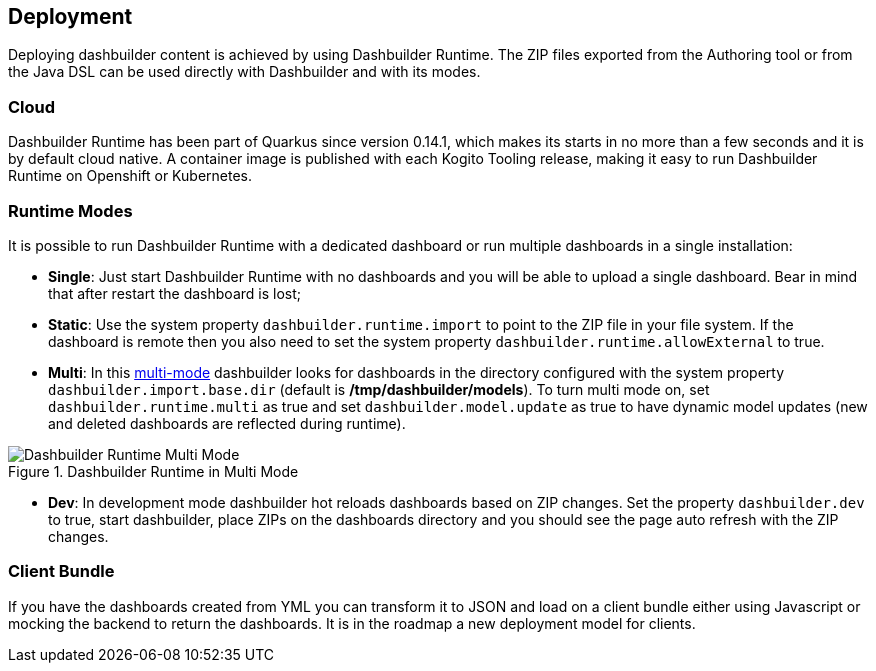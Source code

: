 [id="chap-dashbuilder-deployment"]
== Deployment
ifdef::context[:parent-context: {context}]
:context: dashbuilder-essentials

[role="_abstract"]
Deploying dashbuilder content is achieved by using Dashbuilder Runtime. The ZIP files exported from the Authoring tool or from the Java DSL can be used directly with Dashbuilder and with its modes. 

=== Cloud
Dashbuilder Runtime has been part of Quarkus since version 0.14.1, which makes its starts in no more than a few seconds and it is by default cloud native.  A container image is published with each Kogito Tooling release, making it easy to run Dashbuilder Runtime on Openshift or Kubernetes.

=== Runtime Modes
It is possible to run Dashbuilder Runtime with a dedicated dashboard or run multiple dashboards in a single installation:

* *Single*: Just start Dashbuilder Runtime with no dashboards and you will be able to upload a single dashboard. Bear in mind that after restart the dashboard is lost;
* *Static*: Use the system property `dashbuilder.runtime.import` to point to the ZIP file  in your file system. If the dashboard is remote  then you also need to set the system property `dashbuilder.runtime.allowExternal` to true.
* *Multi*: In this https://blog.kie.org/2020/09/multi-dashboards-support-in-dashbuilder-runtime.html[multi-mode] dashbuilder looks for dashboards in the directory configured with the system property `dashbuilder.import.base.dir` (default is */tmp/dashbuilder/models*). To turn multi mode on, set `dashbuilder.runtime.multi` as true and set `dashbuilder.model.update` as true to have dynamic model updates (new and deleted dashboards are reflected during runtime).

.Dashbuilder Runtime in Multi Mode
image::essentials/runtimeMultiple.png[Dashbuilder Runtime Multi Mode]

* *Dev*: In development mode dashbuilder hot reloads dashboards based on ZIP changes. Set the property `dashbuilder.dev` to true, start dashbuilder, place ZIPs on the dashboards directory and you should see the page auto refresh with the ZIP changes.

=== Client Bundle
If you have the dashboards created from YML you can transform it to JSON and load on a client bundle either using Javascript or mocking the backend to return the dashboards. It is in the roadmap a new deployment model for clients.
